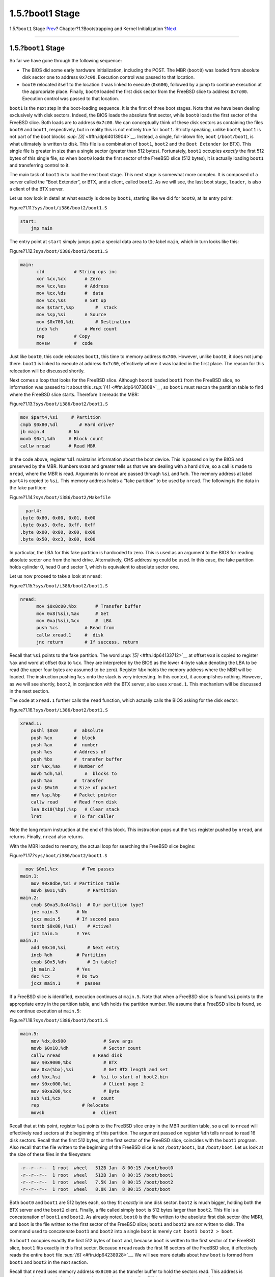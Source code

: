 ================
1.5.?boot1 Stage
================

.. raw:: html

   <div class="navheader">

1.5.?\ ``boot1`` Stage
`Prev <boot-boot0.html>`__?
Chapter?1.?Bootstrapping and Kernel Initialization
?\ `Next <btx-server.html>`__

--------------

.. raw:: html

   </div>

.. raw:: html

   <div class="sect1">

.. raw:: html

   <div class="titlepage" xmlns="">

.. raw:: html

   <div>

.. raw:: html

   <div>

1.5.?\ ``boot1`` Stage
----------------------

.. raw:: html

   </div>

.. raw:: html

   </div>

.. raw:: html

   </div>

So far we have gone through the following sequence:

.. raw:: html

   <div class="itemizedlist">

-  The BIOS did some early hardware initialization, including the POST.
   The MBR (``boot0``) was loaded from absolute disk sector one to
   address ``0x7c00``. Execution control was passed to that location.

-  ``boot0`` relocated itself to the location it was linked to execute
   (``0x600``), followed by a jump to continue execution at the
   appropriate place. Finally, ``boot0`` loaded the first disk sector
   from the FreeBSD slice to address ``0x7c00``. Execution control was
   passed to that location.

.. raw:: html

   </div>

``boot1`` is the next step in the boot-loading sequence. It is the first
of three boot stages. Note that we have been dealing exclusively with
disk sectors. Indeed, the BIOS loads the absolute first sector, while
``boot0`` loads the first sector of the FreeBSD slice. Both loads are to
address ``0x7c00``. We can conceptually think of these disk sectors as
containing the files ``boot0`` and ``boot1``, respectively, but in
reality this is not entirely true for ``boot1``. Strictly speaking,
unlike ``boot0``, ``boot1`` is not part of the boot blocks
`:sup:`[3]` <#ftn.idp64013904>`__. Instead, a single, full-blown file,
``boot`` (``/boot/boot``), is what ultimately is written to disk. This
file is a combination of ``boot1``, ``boot2`` and the ``Boot Extender``
(or BTX). This single file is greater in size than a single sector
(greater than 512 bytes). Fortunately, ``boot1`` occupies *exactly* the
first 512 bytes of this single file, so when ``boot0`` loads the first
sector of the FreeBSD slice (512 bytes), it is actually loading
``boot1`` and transferring control to it.

The main task of ``boot1`` is to load the next boot stage. This next
stage is somewhat more complex. It is composed of a server called the
“Boot Extender”, or BTX, and a client, called ``boot2``. As we will see,
the last boot stage, ``loader``, is also a client of the BTX server.

Let us now look in detail at what exactly is done by ``boot1``, starting
like we did for ``boot0``, at its entry point:

.. raw:: html

   <div class="figure">

.. raw:: html

   <div class="figure-title">

Figure?1.11.?\ ``sys/boot/i386/boot2/boot1.S``

.. raw:: html

   </div>

.. raw:: html

   <div class="figure-contents">

.. code:: programlisting

    start:
        jmp main

.. raw:: html

   </div>

.. raw:: html

   </div>

The entry point at ``start`` simply jumps past a special data area to
the label ``main``, which in turn looks like this:

.. raw:: html

   <div class="figure">

.. raw:: html

   <div class="figure-title">

Figure?1.12.?\ ``sys/boot/i386/boot2/boot1.S``

.. raw:: html

   </div>

.. raw:: html

   <div class="figure-contents">

.. code:: programlisting

    main:
          cld           # String ops inc
          xor %cx,%cx       # Zero
          mov %cx,%es       # Address
          mov %cx,%ds       #  data
          mov %cx,%ss       # Set up
          mov $start,%sp        #  stack
          mov %sp,%si       # Source
          mov $0x700,%di        # Destination
          incb %ch          # Word count
          rep           # Copy
          movsw         #  code

.. raw:: html

   </div>

.. raw:: html

   </div>

Just like ``boot0``, this code relocates ``boot1``, this time to memory
address ``0x700``. However, unlike ``boot0``, it does not jump there.
``boot1`` is linked to execute at address ``0x7c00``, effectively where
it was loaded in the first place. The reason for this relocation will be
discussed shortly.

Next comes a loop that looks for the FreeBSD slice. Although ``boot0``
loaded ``boot1`` from the FreeBSD slice, no information was passed to it
about this `:sup:`[4]` <#ftn.idp64073808>`__, so ``boot1`` must rescan
the partition table to find where the FreeBSD slice starts. Therefore it
rereads the MBR:

.. raw:: html

   <div class="figure">

.. raw:: html

   <div class="figure-title">

Figure?1.13.?\ ``sys/boot/i386/boot2/boot1.S``

.. raw:: html

   </div>

.. raw:: html

   <div class="figure-contents">

.. code:: programlisting

          mov $part4,%si     # Partition
          cmpb $0x80,%dl        # Hard drive?
          jb main.4         # No
          movb $0x1,%dh     # Block count
          callw nread       # Read MBR

.. raw:: html

   </div>

.. raw:: html

   </div>

In the code above, register ``%dl`` maintains information about the boot
device. This is passed on by the BIOS and preserved by the MBR. Numbers
``0x80`` and greater tells us that we are dealing with a hard drive, so
a call is made to ``nread``, where the MBR is read. Arguments to
``nread`` are passed through ``%si`` and ``%dh``. The memory address at
label ``part4`` is copied to ``%si``. This memory address holds a “fake
partition” to be used by ``nread``. The following is the data in the
fake partition:

.. raw:: html

   <div class="figure">

.. raw:: html

   <div class="figure-title">

Figure?1.14.?\ ``sys/boot/i386/boot2/Makefile``

.. raw:: html

   </div>

.. raw:: html

   <div class="figure-contents">

.. code:: programlisting

          part4:
        .byte 0x80, 0x00, 0x01, 0x00
        .byte 0xa5, 0xfe, 0xff, 0xff
        .byte 0x00, 0x00, 0x00, 0x00
        .byte 0x50, 0xc3, 0x00, 0x00

.. raw:: html

   </div>

.. raw:: html

   </div>

In particular, the LBA for this fake partition is hardcoded to zero.
This is used as an argument to the BIOS for reading absolute sector one
from the hard drive. Alternatively, CHS addressing could be used. In
this case, the fake partition holds cylinder 0, head 0 and sector 1,
which is equivalent to absolute sector one.

Let us now proceed to take a look at ``nread``:

.. raw:: html

   <div class="figure">

.. raw:: html

   <div class="figure-title">

Figure?1.15.?\ ``sys/boot/i386/boot2/boot1.S``

.. raw:: html

   </div>

.. raw:: html

   <div class="figure-contents">

.. code:: programlisting

    nread:
          mov $0x8c00,%bx       # Transfer buffer
          mov 0x8(%si),%ax      # Get
          mov 0xa(%si),%cx      #  LBA
          push %cs          # Read from
          callw xread.1     #  disk
          jnc return        # If success, return

.. raw:: html

   </div>

.. raw:: html

   </div>

Recall that ``%si`` points to the fake partition. The word
`:sup:`[5]` <#ftn.idp64133712>`__ at offset ``0x8`` is copied to
register ``%ax`` and word at offset ``0xa`` to ``%cx``. They are
interpreted by the BIOS as the lower 4-byte value denoting the LBA to be
read (the upper four bytes are assumed to be zero). Register ``%bx``
holds the memory address where the MBR will be loaded. The instruction
pushing ``%cs`` onto the stack is very interesting. In this context, it
accomplishes nothing. However, as we will see shortly, ``boot2``, in
conjunction with the BTX server, also uses ``xread.1``. This mechanism
will be discussed in the next section.

The code at ``xread.1`` further calls the ``read`` function, which
actually calls the BIOS asking for the disk sector:

.. raw:: html

   <div class="figure">

.. raw:: html

   <div class="figure-title">

Figure?1.16.?\ ``sys/boot/i386/boot2/boot1.S``

.. raw:: html

   </div>

.. raw:: html

   <div class="figure-contents">

.. code:: programlisting

    xread.1:
        pushl $0x0      #  absolute
        push %cx        #  block
        push %ax        #  number
        push %es        # Address of
        push %bx        #  transfer buffer
        xor %ax,%ax     # Number of
        movb %dh,%al        #  blocks to
        push %ax        #  transfer
        push $0x10      # Size of packet
        mov %sp,%bp     # Packet pointer
        callw read      # Read from disk
        lea 0x10(%bp),%sp   # Clear stack
        lret            # To far caller

.. raw:: html

   </div>

.. raw:: html

   </div>

Note the long return instruction at the end of this block. This
instruction pops out the ``%cs`` register pushed by ``nread``, and
returns. Finally, ``nread`` also returns.

With the MBR loaded to memory, the actual loop for searching the FreeBSD
slice begins:

.. raw:: html

   <div class="figure">

.. raw:: html

   <div class="figure-title">

Figure?1.17.?\ ``sys/boot/i386/boot2/boot1.S``

.. raw:: html

   </div>

.. raw:: html

   <div class="figure-contents">

.. code:: programlisting

      mov $0x1,%cx         # Two passes
    main.1:
        mov $0x8dbe,%si # Partition table
        movb $0x1,%dh        # Partition
    main.2:
        cmpb $0xa5,0x4(%si)  # Our partition type?
        jne main.3       # No
        jcxz main.5      # If second pass
        testb $0x80,(%si)    # Active?
        jnz main.5       # Yes
    main.3:
        add $0x10,%si        # Next entry
        incb %dh         # Partition
        cmpb $0x5,%dh        # In table?
        jb main.2        # Yes
        dec %cx          # Do two
        jcxz main.1      #  passes

.. raw:: html

   </div>

.. raw:: html

   </div>

If a FreeBSD slice is identified, execution continues at ``main.5``.
Note that when a FreeBSD slice is found ``%si`` points to the
appropriate entry in the partition table, and ``%dh`` holds the
partition number. We assume that a FreeBSD slice is found, so we
continue execution at ``main.5``:

.. raw:: html

   <div class="figure">

.. raw:: html

   <div class="figure-title">

Figure?1.18.?\ ``sys/boot/i386/boot2/boot1.S``

.. raw:: html

   </div>

.. raw:: html

   <div class="figure-contents">

.. code:: programlisting

    main.5:
        mov %dx,0x900              # Save args
        movb $0x10,%dh             # Sector count
        callw nread            # Read disk
        mov $0x9000,%bx            # BTX
        mov 0xa(%bx),%si           # Get BTX length and set
        add %bx,%si            #  %si to start of boot2.bin
        mov $0xc000,%di            # Client page 2
        mov $0xa200,%cx            # Byte
        sub %si,%cx            #  count
        rep                # Relocate
        movsb                  #  client

.. raw:: html

   </div>

.. raw:: html

   </div>

Recall that at this point, register ``%si`` points to the FreeBSD slice
entry in the MBR partition table, so a call to ``nread`` will
effectively read sectors at the beginning of this partition. The
argument passed on register ``%dh`` tells ``nread`` to read 16 disk
sectors. Recall that the first 512 bytes, or the first sector of the
FreeBSD slice, coincides with the ``boot1`` program. Also recall that
the file written to the beginning of the FreeBSD slice is not
``/boot/boot1``, but ``/boot/boot``. Let us look at the size of these
files in the filesystem:

.. code:: screen

    -r--r--r--  1 root  wheel   512B Jan  8 00:15 /boot/boot0
    -r--r--r--  1 root  wheel   512B Jan  8 00:15 /boot/boot1
    -r--r--r--  1 root  wheel   7.5K Jan  8 00:15 /boot/boot2
    -r--r--r--  1 root  wheel   8.0K Jan  8 00:15 /boot/boot

Both ``boot0`` and ``boot1`` are 512 bytes each, so they fit *exactly*
in one disk sector. ``boot2`` is much bigger, holding both the BTX
server and the ``boot2`` client. Finally, a file called simply ``boot``
is 512 bytes larger than ``boot2``. This file is a concatenation of
``boot1`` and ``boot2``. As already noted, ``boot0`` is the file written
to the absolute first disk sector (the MBR), and ``boot`` is the file
written to the first sector of the FreeBSD slice; ``boot1`` and
``boot2`` are *not* written to disk. The command used to concatenate
``boot1`` and ``boot2`` into a single ``boot`` is merely
``cat boot1 boot2 > boot``.

So ``boot1`` occupies exactly the first 512 bytes of ``boot`` and,
because ``boot`` is written to the first sector of the FreeBSD slice,
``boot1`` fits exactly in this first sector. Because ``nread`` reads the
first 16 sectors of the FreeBSD slice, it effectively reads the entire
``boot`` file `:sup:`[6]` <#ftn.idp64238928>`__. We will see more
details about how ``boot`` is formed from ``boot1`` and ``boot2`` in the
next section.

Recall that ``nread`` uses memory address ``0x8c00`` as the transfer
buffer to hold the sectors read. This address is conveniently chosen.
Indeed, because ``boot1`` belongs to the first 512 bytes, it ends up in
the address range ``0x8c00``-``0x8dff``. The 512 bytes that follows
(range ``0x8e00``-``0x8fff``) is used to store the *bsdlabel*
`:sup:`[7]` <#ftn.idp64262864>`__.

Starting at address ``0x9000`` is the beginning of the BTX server, and
immediately following is the ``boot2`` client. The BTX server acts as a
kernel, and executes in protected mode in the most privileged level. In
contrast, the BTX clients (``boot2``, for example), execute in user
mode. We will see how this is accomplished in the next section. The code
after the call to ``nread`` locates the beginning of ``boot2`` in the
memory buffer, and copies it to memory address ``0xc000``. This is
because the BTX server arranges ``boot2`` to execute in a segment
starting at ``0xa000``. We explore this in detail in the following
section.

The last code block of ``boot1`` enables access to memory above 1MB
`:sup:`[8]` <#ftn.idp64280144>`__ and concludes with a jump to the
starting point of the BTX server:

.. raw:: html

   <div class="figure">

.. raw:: html

   <div class="figure-title">

Figure?1.19.?\ ``sys/boot/i386/boot2/boot1.S``

.. raw:: html

   </div>

.. raw:: html

   <div class="figure-contents">

.. code:: programlisting

    seta20:
        cli         # Disable interrupts
    seta20.1:
        dec %cx         # Timeout?
        jz seta20.3     # Yes

        inb $0x64,%al       # Get status
        testb $0x2,%al      # Busy?
        jnz seta20.1        # Yes
        movb $0xd1,%al      # Command: Write
        outb %al,$0x64      #  output port
    seta20.2:
        inb $0x64,%al       # Get status
        testb $0x2,%al      # Busy?
        jnz seta20.2        # Yes
        movb $0xdf,%al      # Enable
        outb %al,$0x60      #  A20
    seta20.3:
        sti         # Enable interrupts
        jmp 0x9010      # Start BTX

.. raw:: html

   </div>

.. raw:: html

   </div>

Note that right before the jump, interrupts are enabled.

.. raw:: html

   <div class="footnotes">

--------------

.. raw:: html

   <div id="ftn.idp64013904" class="footnote">

`:sup:`[3]` <#idp64013904>`__\ There is a file ``/boot/boot1``, but it
is not the written to the beginning of the FreeBSD slice. Instead, it is
concatenated with ``boot2`` to form ``boot``, which *is* written to the
beginning of the FreeBSD slice and read at boot time.

.. raw:: html

   </div>

.. raw:: html

   <div id="ftn.idp64073808" class="footnote">

`:sup:`[4]` <#idp64073808>`__\ Actually we did pass a pointer to the
slice entry in register ``%si``. However, ``boot1`` does not assume that
it was loaded by ``boot0`` (perhaps some other MBR loaded it, and did
not pass this information), so it assumes nothing.

.. raw:: html

   </div>

.. raw:: html

   <div id="ftn.idp64133712" class="footnote">

`:sup:`[5]` <#idp64133712>`__\ In the context of 16-bit real mode, a
word is 2 bytes.

.. raw:: html

   </div>

.. raw:: html

   <div id="ftn.idp64238928" class="footnote">

`:sup:`[6]` <#idp64238928>`__\ 512\*16=8192 bytes, exactly the size of
``boot``

.. raw:: html

   </div>

.. raw:: html

   <div id="ftn.idp64262864" class="footnote">

`:sup:`[7]` <#idp64262864>`__\ Historically known as “disklabel”. If you
ever wondered where FreeBSD stored this information, it is in this
region. See
`bsdlabel(8) <http://www.FreeBSD.org/cgi/man.cgi?query=bsdlabel&sektion=8>`__

.. raw:: html

   </div>

.. raw:: html

   <div id="ftn.idp64280144" class="footnote">

`:sup:`[8]` <#idp64280144>`__\ This is necessary for legacy reasons.
Interested readers should see http://en.wikipedia.org/wiki/A20_line.

.. raw:: html

   </div>

.. raw:: html

   </div>

.. raw:: html

   </div>

.. raw:: html

   <div class="navfooter">

--------------

+--------------------------------------------+-------------------------+---------------------------------+
| `Prev <boot-boot0.html>`__?                | `Up <boot.html>`__      | ?\ `Next <btx-server.html>`__   |
+--------------------------------------------+-------------------------+---------------------------------+
| 1.4.?The Master Boot Record (``boot0``)?   | `Home <index.html>`__   | ?1.6.?The BTX Server            |
+--------------------------------------------+-------------------------+---------------------------------+

.. raw:: html

   </div>

All FreeBSD documents are available for download at
http://ftp.FreeBSD.org/pub/FreeBSD/doc/

| Questions that are not answered by the
  `documentation <http://www.FreeBSD.org/docs.html>`__ may be sent to
  <freebsd-questions@FreeBSD.org\ >.
|  Send questions about this document to <freebsd-doc@FreeBSD.org\ >.
